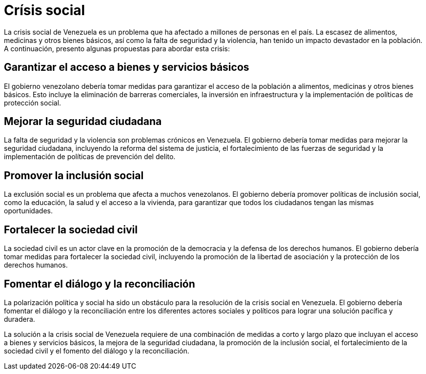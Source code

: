 = Crísis social

La crisis social de Venezuela es un problema que ha afectado a millones de personas en el país. La escasez de alimentos, medicinas y otros bienes básicos, así como la falta de seguridad y la violencia, han tenido un impacto devastador en la población. A continuación, presento algunas propuestas para abordar esta crisis:

== Garantizar el acceso a bienes y servicios básicos
El gobierno venezolano debería tomar medidas para garantizar el acceso de la población a alimentos, medicinas y otros bienes básicos. Esto incluye la eliminación de barreras comerciales, la inversión en infraestructura y la implementación de políticas de protección social.

== Mejorar la seguridad ciudadana
La falta de seguridad y la violencia son problemas crónicos en Venezuela. El gobierno debería tomar medidas para mejorar la seguridad ciudadana, incluyendo la reforma del sistema de justicia, el fortalecimiento de las fuerzas de seguridad y la implementación de políticas de prevención del delito.

== Promover la inclusión social
La exclusión social es un problema que afecta a muchos venezolanos. El gobierno debería promover políticas de inclusión social, como la educación, la salud y el acceso a la vivienda, para garantizar que todos los ciudadanos tengan las mismas oportunidades.

== Fortalecer la sociedad civil
La sociedad civil es un actor clave en la promoción de la democracia y la defensa de los derechos humanos. El gobierno debería tomar medidas para fortalecer la sociedad civil, incluyendo la promoción de la libertad de asociación y la protección de los derechos humanos.

== Fomentar el diálogo y la reconciliación
La polarización política y social ha sido un obstáculo para la resolución de la crisis social en Venezuela. El gobierno debería fomentar el diálogo y la reconciliación entre los diferentes actores sociales y políticos para lograr una solución pacífica y duradera.

La solución a la crisis social de Venezuela requiere de una combinación de medidas a corto y largo plazo que incluyan el acceso a bienes y servicios básicos, la mejora de la seguridad ciudadana, la promoción de la inclusión social, el fortalecimiento de la sociedad civil y el fomento del diálogo y la reconciliación.